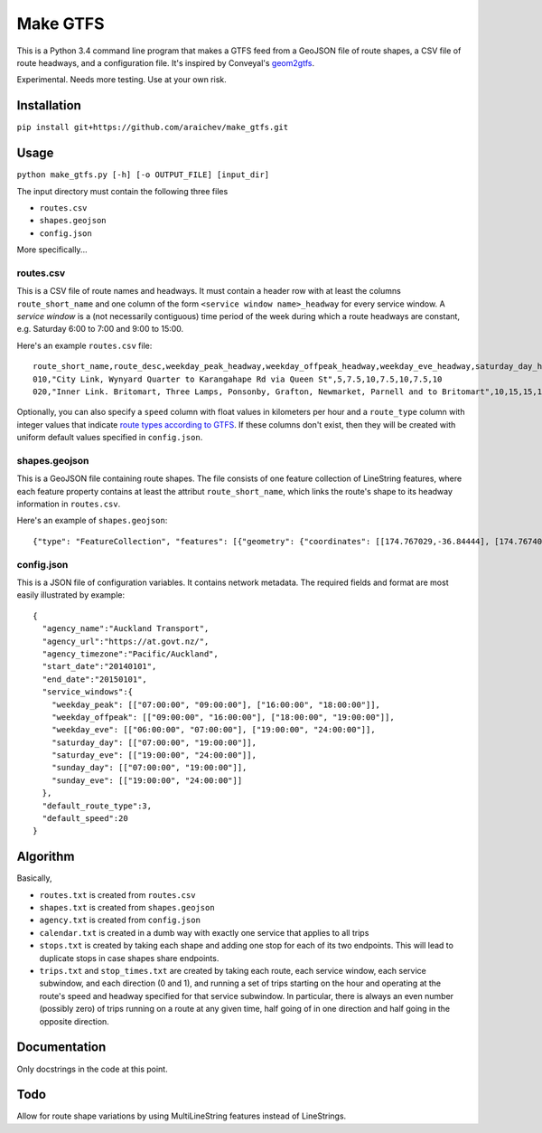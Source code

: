 Make GTFS
***********
This is a Python 3.4 command line program that makes a GTFS feed
from a GeoJSON file of route shapes, a CSV file of route headways, and a configuration file.
It's inspired by Conveyal's `geom2gtfs <https://github.com/conveyal/geom2gtfs>`_.

Experimental. 
Needs more testing.
Use at your own risk.

Installation
=============
``pip install git+https://github.com/araichev/make_gtfs.git``

Usage
=====
``python make_gtfs.py [-h] [-o OUTPUT_FILE] [input_dir]``

The input directory must contain the following three files

- ``routes.csv``
- ``shapes.geojson``
- ``config.json``

More specifically...

routes.csv
-----------
This is a CSV file of route names and headways.
It must contain a header row with at least the columns ``route_short_name``
and one column of the form ``<service window name>_headway`` for every service window. 
A *service window* is a (not necessarily contiguous) time period of the week during which a route headways are constant, e.g. Saturday 6:00 to 7:00 and 9:00 to 15:00.

Here's an example ``routes.csv`` file::

    route_short_name,route_desc,weekday_peak_headway,weekday_offpeak_headway,weekday_eve_headway,saturday_day_headway,saturday_eve_headway,sunday_day_headway,sunday_eve_headway
    010,"City Link, Wynyard Quarter to Karangahape Rd via Queen St",5,7.5,10,7.5,10,7.5,10
    020,"Inner Link. Britomart, Three Lamps, Ponsonby, Grafton, Newmarket, Parnell and to Britomart",10,15,15,15,15,15,15

Optionally, you can also specify a ``speed`` column with float values in kilometers per hour and a ``route_type`` column with integer values that indicate `route types according to GTFS <https://developers.google.com/transit/gtfs/reference#routes_fields>`_.
If these columns don't exist, then they will be created with uniform default values specified in ``config.json``.


shapes.geojson
---------------
This is a GeoJSON file containing route shapes.
The file consists of one feature collection of LineString features, where each feature property contains at least the attribut ``route_short_name``, which links the route's shape to its headway information in ``routes.csv``.

Here's an example of ``shapes.geojson``::

    {"type": "FeatureCollection", "features": [{"geometry": {"coordinates": [[174.767029,-36.84444], [174.767401,-36.843364], [174.768695,-36.843668], [174.768113,-36.845003], [174.767631,-36.844886], [174.766853,-36.844619], [174.765414,-36.849031], [174.763086,-36.854224], [174.762292,-36.853955], [174.761962,-36.853794], [174.758882,-36.856034], [174.759072,-36.857619], [174.760359,-36.857912], [174.76158,-36.857914], [174.765362,-36.848887], [174.767029,-36.84444]], "type": "LineString"}, "properties": {"route_short_name": "010"}, "type": "Feature"}, {"geometry": {"coordinates": [[174.744138,-36.847422], [174.743802,-36.848536], [174.744437,-36.850401], [174.744949,-36.85224], [174.745351,-36.853356], [174.746586,-36.856383], [174.749513,-36.857891], [174.75102,-36.858745], [174.7528,-36.859625], [174.754449,-36.858743], [174.758345,-36.857714], [174.759975,-36.857934], [174.762143,-36.857998], [174.762377,-36.857951], [174.763637,-36.858627], [174.767094,-36.860498], [174.770286,-36.861276], [174.771142,-36.863454], [174.771209,-36.864033], [174.770684,-36.866002], [174.775142,-36.866991], [174.777979,-36.86755], [174.778222,-36.867546], [174.77908,-36.864907], [174.779162,-36.864662], [174.781841,-36.86199], [174.782643,-36.860773], [174.782887,-36.858941], [174.781213,-36.856564], [174.778722,-36.852603], [174.778063,-36.851994], [174.775938,-36.851178], [174.774518,-36.850486], [174.774569,-36.849787], [174.774394,-36.848658], [174.773665,-36.847417], [174.77268,-36.84645], [174.77176,-36.845896], [174.77093,-36.845632], [174.769794,-36.84549], [174.767472,-36.844944], [174.765344,-36.84428], [174.764025,-36.844294], [174.76239,-36.844776], [174.761424,-36.845411], [174.759115,-36.845826], [174.756675,-36.846161], [174.752991,-36.845157], [174.751725,-36.8471], [174.751048,-36.84825], [174.749652,-36.848449], [174.7479,-36.848519], [174.746635,-36.847883], [174.745532,-36.847517], [174.744298,-36.847422]], "type": "LineString"}, "properties": {"route_short_name": "020"}, "type": "Feature"},

config.json
------------
This is a JSON file of configuration variables.
It contains network metadata.
The required fields and format are most easily illustrated by example::

    {
      "agency_name":"Auckland Transport",
      "agency_url":"https://at.govt.nz/",
      "agency_timezone":"Pacific/Auckland",
      "start_date":"20140101",
      "end_date":"20150101",
      "service_windows":{
        "weekday_peak": [["07:00:00", "09:00:00"], ["16:00:00", "18:00:00"]],
        "weekday_offpeak": [["09:00:00", "16:00:00"], ["18:00:00", "19:00:00"]],
        "weekday_eve": [["06:00:00", "07:00:00"], ["19:00:00", "24:00:00"]],
        "saturday_day": [["07:00:00", "19:00:00"]],
        "saturday_eve": [["19:00:00", "24:00:00"]],
        "sunday_day": [["07:00:00", "19:00:00"]],
        "sunday_eve": [["19:00:00", "24:00:00"]]
      },
      "default_route_type":3,
      "default_speed":20
    }


Algorithm
=========
Basically, 

- ``routes.txt`` is created from ``routes.csv``
- ``shapes.txt`` is created from ``shapes.geojson``
- ``agency.txt`` is created from ``config.json``
- ``calendar.txt`` is created in a dumb way with exactly one service that applies to all trips
- ``stops.txt`` is created by taking each shape and adding one stop for each of its two endpoints.  This will lead to duplicate stops in case shapes share endpoints.
- ``trips.txt`` and ``stop_times.txt`` are created by taking each route, each service window, each service subwindow, and each direction (0 and 1), and running a set of trips starting on the hour and operating at the route's speed and headway specified for that service subwindow.  In particular, there is always an even number (possibly zero) of trips running on a route at any given time, half going of in one direction and half going in the opposite direction.

Documentation
==============
Only docstrings in the code at this point.

Todo
=====
Allow for route shape variations by using MultiLineString features instead of LineStrings.